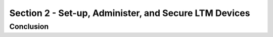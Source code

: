 Section 2 - Set-up, Administer, and Secure LTM Devices
=======================================================

Conclusion
----------

